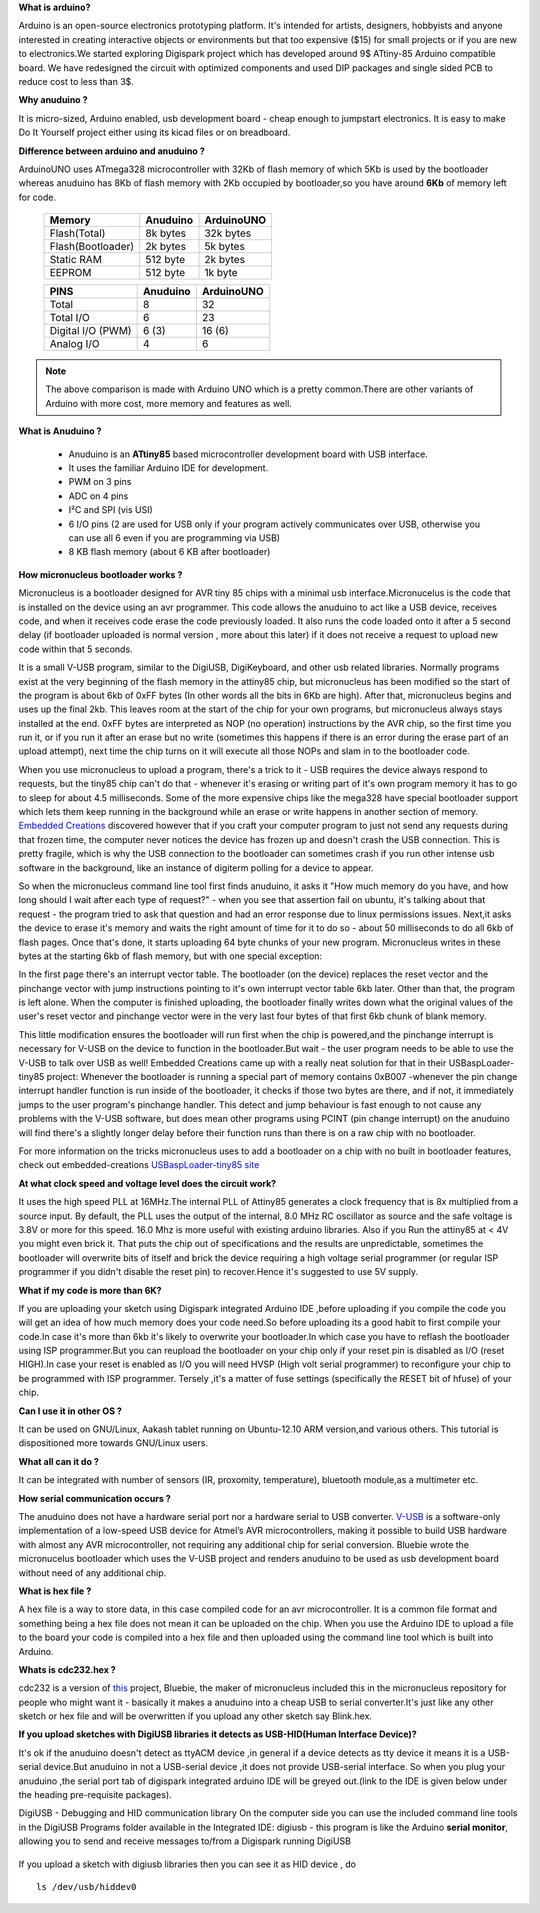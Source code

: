 **What is arduino?**

Arduino is an open-source electronics prototyping platform. It's intended for
artists, designers, hobbyists and anyone interested in creating interactive
objects or environments but that too expensive ($15) for small projects or
if you are new to electronics.We started exploring Digispark project which
has developed around  9$ ATtiny-85 Arduino compatible board.
We have redesigned the circuit with optimized components and used DIP packages
and single sided PCB to reduce cost to less than 3$.

**Why anuduino ?**

It is micro-sized, Arduino enabled, usb development board - cheap enough to
jumpstart electronics. It is easy to make Do It Yourself project either using
its kicad files or on breadboard.

**Difference between arduino and anuduino ?**

ArduinoUNO uses ATmega328 microcontroller with 32Kb of flash memory of which
5Kb is used by the bootloader whereas anuduino has 8Kb of flash memory with
2Kb occupied by bootloader,so you have around **6Kb** of memory left for code.


 +------------------------+------------+----------+
 |       Memory           | Anuduino   |ArduinoUNO|
 |                        |            |          |
 +========================+============+==========+
 |Flash(Total)            | 8k bytes   | 32k bytes|
 +------------------------+------------+----------+
 |Flash(Bootloader)       |  2k bytes  |  5k bytes|
 +------------------------+------------+----------+
 |Static RAM              | 512 byte   |  2k bytes|
 +------------------------+------------+----------+
 |EEPROM                  |  512 byte  |  1k byte |
 +------------------------+------------+----------+



 +------------------------+------------+----------+
 |       PINS             | Anuduino   |ArduinoUNO|
 |                        |            |          |
 +========================+============+==========+
 |Total                   |8           |32        |
 +------------------------+------------+----------+
 |Total I/O               |6           |23        |
 +------------------------+------------+----------+
 |Digital I/O   (PWM)     |6  (3)      |16 (6)    |
 +------------------------+------------+----------+
 |Analog  I/O             |4           |6         |
 +------------------------+------------+----------+

.. note :: The above comparison is made with Arduino UNO which is a pretty
		   common.There are other variants of Arduino with more cost, more
   		   memory and features as well.

**What is Anuduino ?**

 + Anuduino is an **ATtiny85** based microcontroller development board with
   USB interface.
 + It uses the familiar Arduino IDE for development.
 + PWM on 3 pins
 + ADC on 4 pins
 + I²C and SPI (vis USI)
 + 6 I/O pins (2 are used for USB only if your program actively communicates
   over USB, otherwise you can use all 6 even if you are programming via USB)
 + 8 KB flash memory (about 6 KB after bootloader)

**How micronucleus bootloader works ?**

Micronucleus is a bootloader designed for AVR tiny 85 chips with a minimal
usb interface.Micronucelus is the code that is installed on the device using
an avr programmer. This  code allows the anuduino to act like a USB device,
receives code, and when it receives code erase the code previously loaded.
It also runs the code loaded onto it after a 5 second  delay (if bootloader
uploaded is normal version , more about this later) if it does not receive a
request to upload new code within that 5 seconds.

It is a small V-USB program, similar to the DigiUSB, DigiKeyboard, and other
usb related libraries. Normally programs exist at the very beginning of  the
flash memory in the attiny85 chip, but micronucleus has been modified so the
start of the program is about 6kb of 0xFF bytes (In other words all the bits
in 6Kb are high). After that, micronucleus begins and uses up the final 2kb.
This leaves room at the start of the chip for your own programs, but micronucleus
always stays installed at the end. 0xFF  bytes are interpreted as NOP (no operation)
instructions by the AVR chip, so the first time you run it, or if you run it after
an erase but no write (sometimes this happens if there  is an error during the
erase part of an upload attempt), next time the chip turns on it will execute
all those NOPs and slam in to the bootloader code.

When you use micronucleus to upload a program, there's a trick to it - USB
requires the device always respond to requests, but the tiny85 chip can't do
that - whenever it's erasing  or writing part of it's own program memory it
has to go to sleep for about 4.5 milliseconds. Some of the more expensive
chips like the mega328 have special bootloader support which lets them keep
running in the background while an erase or write happens in another section
of memory. `Embedded Creations <http://embedded-creations.com/projects/attiny85-usb-bootloader-overview/>`_
discovered however that if you craft your computer  program to just not send
any requests during that frozen time, the computer never notices the device
has frozen up and doesn't crash the USB connection. This is pretty fragile,
which is why the USB connection to the bootloader can sometimes crash if you
run other intense usb software in the background, like an instance of digiterm
polling for a device to appear.

So when the micronucleus command line tool first finds anuduino, it asks it
"How much memory do you have, and how long should I wait after each type of
request?" - when you see that assertion fail on ubuntu, it's talking about
that request - the program tried to ask that question and had an error response
due to linux permissions issues. Next,it asks the device to erase it's memory
and waits the right amount of time for it to do so - about 50 milliseconds to
do all 6kb of flash pages. Once that's done, it starts uploading 64 byte chunks
of your new program. Micronucleus writes in these bytes at the starting 6kb of
flash memory, but with one special exception:

In the first page there's an interrupt vector table. The bootloader (on the
device) replaces the reset vector and the pinchange vector with jump instructions
pointing to it's own interrupt vector table 6kb later. Other than that, the program
is left alone. When the computer is finished uploading, the bootloader finally writes
down what the original values of the user's reset vector and pinchange vector were in
the very last four bytes of that first 6kb chunk of blank memory.

This little modification ensures the bootloader will run first when the chip is
powered,and the pinchange interrupt is necessary for V-USB on the device to function
in the bootloader.But wait - the user program needs to be able to use the V-USB to
talk over USB as well! Embedded Creations came up with a really neat solution for
that in their USBaspLoader-tiny85 project:
Whenever the bootloader is running a special part of memory contains 0xB007 -whenever
the pin change interrupt handler function is run inside of the bootloader, it checks
if those two bytes are there, and if not, it immediately jumps to the user program's
pinchange handler. This detect and jump behaviour is fast enough to not cause any
problems with the V-USB software, but does mean other programs using PCINT (pin
change interrupt) on the anuduino will find there's a slightly longer delay before
their function runs than there is on a raw chip with no bootloader.

For more information on the tricks micronucleus uses to add a bootloader on a chip with no
built in bootloader features, check out embedded-creations `USBaspLoader-tiny85 site
<http://embedded-creations.com/projects/attiny85-usb-bootloader-overview/>`_


**At what clock speed and voltage level does the circuit work?**

It uses the high speed PLL at 16MHz.The internal PLL of Attiny85
generates a clock frequency that is 8x multiplied from a source input.
By default, the PLL uses the output of the  internal, 8.0 MHz RC
oscillator as source and the safe voltage is 3.8V or more for this
speed. 16.0 Mhz is more useful with existing  arduino libraries.
Also if you Run the attiny85 at < 4V you might even brick it. That
puts the chip out of specifications and the results are unpredictable,
sometimes the bootloader  will overwrite bits of itself and brick the
device requiring a high voltage serial programmer (or regular ISP
programmer if you didn't disable the reset pin) to recover.Hence it's
suggested to use 5V supply.

**What if my code is more than 6K?**

If you are uploading your sketch using Digispark integrated
Arduino IDE ,before uploading if you compile the code you will get an
idea of how much memory does your code need.So before uploading its a
good habit to first compile your code.In case it's more than 6kb it's
likely to overwrite your bootloader.In which case you have to reflash
the bootloader using ISP programmer.But you can reupload the bootloader
on your chip  only if your reset pin is disabled as I/O (reset HIGH).In
case your reset is enabled as I/O you will need HVSP (High volt serial
programmer) to reconfigure your chip to be programmed with ISP programmer.
Tersely ,it's a matter of fuse settings (specifically the RESET bit of
hfuse) of your chip.

**Can I use it in other OS ?**

It can be used on GNU/Linux, Aakash tablet running on Ubuntu-12.10 ARM
version,and various others. This tutorial is dispositioned more towards GNU/Linux users.

**What all can it do ?**

It can be integrated with number of sensors (IR, proxomity, temperature),
bluetooth module,as a multimeter etc.

**How serial communication occurs ?**

The anuduino does not have a hardware serial port nor a hardware serial to
USB converter. `V-USB <http://www.obdev.at/products/vusb/index.html>`_ is
a software-only implementation of a low-speed USB device for Atmel’s AVR
microcontrollers, making it possible to build USB hardware with almost any
AVR microcontroller, not requiring any additional chip for serial conversion.
Bluebie wrote the micronucelus bootloader which uses the V-USB project and
renders anuduino to be used as usb development board without need of any additional chip.

**What is hex file ?**

A hex file is a way to store data, in this case compiled code for an avr
microcontroller. It is a common file format and something being a hex file
does not mean it can be uploaded on the chip. When you use the Arduino IDE
to upload a file to the board your code is compiled into a hex file and then
uploaded using the command line tool which is built into Arduino.

**Whats is cdc232.hex ?**

cdc232 is a version of `this <http://www.recursion.jp/avrcdc/cdc-232.html>`_
project, Bluebie, the maker of micronucleus included this in the micronucleus
repository for people who might want it - basically it makes a anuduino into
a cheap USB to serial converter.It's just like any other sketch or hex file
and will be overwritten if you upload any other sketch say Blink.hex.

**If you upload sketches with DigiUSB libraries it detects as USB-HID(Human Interface Device)?**

It's ok if the anuduino doesn't detect as ttyACM device ,in general if a
device detects as tty device it means it is a USB-serial device.But anuduino
in not a USB-serial device ,it does not provide USB-serial interface. So when
you plug your anuduino ,the serial port tab of digispark integrated arduino
IDE will be greyed out.(link to the IDE is given below under the heading pre-requisite packages).

DigiUSB - Debugging and HID communication library
On the computer side you can use the included command line tools in the
DigiUSB Programs folder available in the Integrated IDE:
digiusb - this program is like the Arduino **serial monitor**, allowing
you to send and receive messages to/from a Digispark running DigiUSB

 .. image:: ../images/usbhid.png
    :width: 100%

If you upload a sketch with digiusb libraries then you can see it as HID device , do ::

  ls /dev/usb/hiddev0
